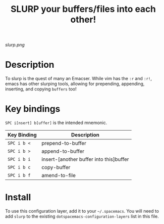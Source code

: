 #+TITLE: SLURP your buffers/files into each other!

[[slurp.png]]

* Table of Contents                                        :TOC_4_gh:noexport:
- [[#description][Description]]
- [[#key-bindings][Key bindings]]
- [[#install][Install]]

* Description
To slurp is the quest of many an Emacser. While vim has the =:r= and =:r!=,
emacs has other slurping tools, allowing for prepending, appending, inserting, and copying =buffers= too!

* Key bindings

=SPC i[nsert] b[uffer]= is the intended mnemonic.

| Key Binding | Description                             |
|-------------+-----------------------------------------|
| ~SPC i b <~ | prepend-to-buffer                       |
| ~SPC i b >~ | append-to-buffer                        |
| ~SPC i b i~ | insert-[another buffer into this]buffer |
| ~SPC i b c~ | copy-buffer                             |
| ~SPC i b f~ | amend-to-file                           |


* Install
To use this configuration layer, add it to your =~/.spacemacs=. You will need to
add =slurp= to the existing =dotspacemacs-configuration-layers= list in this
file.
